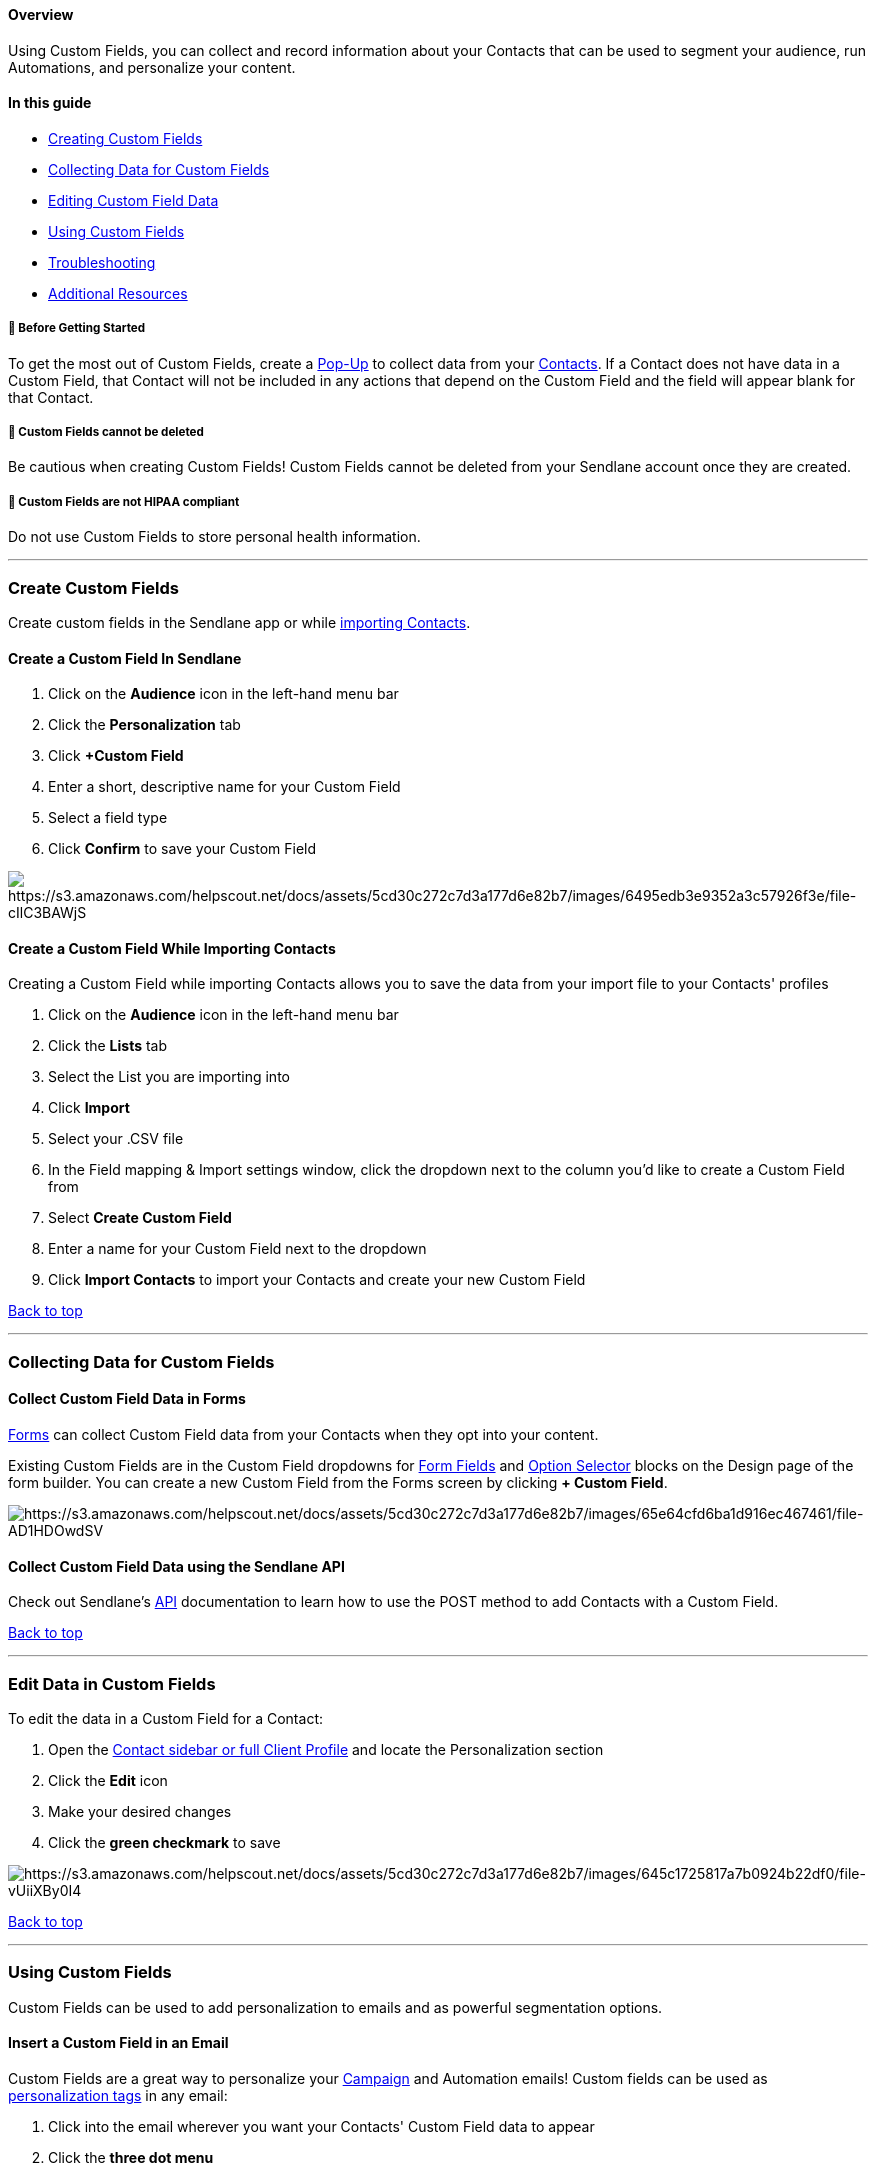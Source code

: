 ==== Overview

Using Custom Fields, you can collect and record information about your
Contacts that can be used to segment your audience, run Automations, and
personalize your content.

==== In this guide

* link:#new-custom-fields[Creating Custom Fields]
* link:#collecting-CF-data[Collecting Data for Custom Fields]
* link:#editing[Editing Custom Field Data]
* link:#using-cf[Using Custom Fields]
* link:#Troubleshooting[Troubleshooting]
* link:#additional[Additional Resources]

[[before]]
===== 🚦 Before Getting Started

To get the most out of Custom Fields, create a
https://help.sendlane.com/article/308-pop-ups[Pop-Up] to collect data
from your https://help.sendlane.com/article/188-contacts[Contacts]. If a
Contact does not have data in a Custom Field, that Contact will not be
included in any actions that depend on the Custom Field and the field
will appear blank for that Contact.

[[delete]]
===== 🚨 Custom Fields cannot be deleted

Be cautious when creating Custom Fields! Custom Fields cannot be deleted
from your Sendlane account once they are created.

[[hipaa]]
===== 🚨 Custom Fields are not HIPAA compliant

Do not use Custom Fields to store personal health information.

'''''

[[new-custom-field]]
=== Create Custom Fields

Create custom fields in the Sendlane app or while
https://help.sendlane.com/article/128-how-do-i-add-contacts-to-my-account#import[importing
Contacts].

==== Create a Custom Field In Sendlane

. Click on the *Audience* icon in the left-hand menu bar
. Click the *Personalization* tab
. Click *+Custom Field* 
. Enter a short, descriptive name for your Custom Field
. Select a field type
. Click *Confirm* to save your Custom Field

image:https://s3.amazonaws.com/helpscout.net/docs/assets/5cd30c272c7d3a177d6e82b7/images/6495edb3e9352a3c57926f3e/file-cIlC3BAWjS.gif[https://s3.amazonaws.com/helpscout.net/docs/assets/5cd30c272c7d3a177d6e82b7/images/6495edb3e9352a3c57926f3e/file-cIlC3BAWjS]

==== Create a Custom Field While Importing Contacts

Creating a Custom Field while importing Contacts allows you to save the
data from your import file to your Contacts' profiles

. Click on the *Audience* icon in the left-hand menu bar 
. Click the *Lists* tab
. Select the List you are importing into
. Click *Import* 
. Select your .CSV file
. In the Field mapping & Import settings window, click the dropdown next
to the column you’d like to create a Custom Field from 
. Select *Create Custom Field*
. Enter a name for your Custom Field next to the dropdown
. Click *Import Contacts* to import your Contacts and create your new
Custom Field

link:#top[Back to top]

'''''

[[collecting-CF-data]]
=== Collecting Data for Custom Fields

[[pop-ups]]
==== Collect Custom Field Data in Forms

https://help.sendlane.com/article/308-pop-ups[Forms] can collect Custom
Field data from your Contacts when they opt into your content.

Existing Custom Fields are in the Custom Field dropdowns for
https://help.sendlane.com/article/622-understanding-sendlane-forms-content-options#fields[Form
Fields] and
https://help.sendlane.com/article/622-understanding-sendlane-forms-content-options#option[Option
Selector] blocks on the Design page of the form builder. You can create
a new Custom Field from the Forms screen by clicking *+ Custom Field*. 

image:https://s3.amazonaws.com/helpscout.net/docs/assets/5cd30c272c7d3a177d6e82b7/images/65e64cfd6ba1d916ec467461/file-AD1HDOwdSV.gif[https://s3.amazonaws.com/helpscout.net/docs/assets/5cd30c272c7d3a177d6e82b7/images/65e64cfd6ba1d916ec467461/file-AD1HDOwdSV]

[[api]]
==== Collect Custom Field Data using the Sendlane API

Check out Sendlane’s https://help.sendlane.com/article/83-api-docs[API]
documentation to learn how to use the POST method to add Contacts with a
Custom Field.

link:#top[Back to top]

'''''

[[editing]]
=== Edit Data in Custom Fields

To edit the data in a Custom Field for a Contact:

. Open the
https://help.sendlane.com/article/188-contacts#contact-profiles[Contact
sidebar or full Client Profile] and locate the Personalization section
. Click the *Edit* icon
. Make your desired changes
. Click the *green checkmark* to save

image:https://s3.amazonaws.com/helpscout.net/docs/assets/5cd30c272c7d3a177d6e82b7/images/645c1725817a7b0924b22df0/file-vUiiXBy0I4.gif[https://s3.amazonaws.com/helpscout.net/docs/assets/5cd30c272c7d3a177d6e82b7/images/645c1725817a7b0924b22df0/file-vUiiXBy0I4]

link:#top[Back to top]

'''''

[[using-cf]]
=== Using Custom Fields

Custom Fields can be used to add personalization to emails and as
powerful segmentation options.

==== Insert a Custom Field in an Email

Custom Fields are a great way to personalize your
https://help.sendlane.com/article/153-campaigns[Campaign] and Automation
emails! Custom fields can be used as
https://help.sendlane.com/article/79-what-are-personalization-tags[personalization
tags] in any email:

. Click into the email wherever you want your Contacts' Custom Field
data to appear
. Click the *three dot menu*
. Click the *personalization* icon
. Click the *Select Personalization* dropdown
. Click the *Custom Field* you want to insert

image:https://s3.amazonaws.com/helpscout.net/docs/assets/5cd30c272c7d3a177d6e82b7/images/645c13d6817a7b0924b22dec/file-aU3J9lxxck.jpg[https://s3.amazonaws.com/helpscout.net/docs/assets/5cd30c272c7d3a177d6e82b7/images/645c13d6817a7b0924b22dec/file-aU3J9lxxck]If
Contacts have data for the selected Custom Field, they'll see their data
where the personalization tag was inserted:

image:https://s3.amazonaws.com/helpscout.net/docs/assets/5cd30c272c7d3a177d6e82b7/images/645c14d3213fbb442001de68/file-VCdodHcF0c.jpg[https://s3.amazonaws.com/helpscout.net/docs/assets/5cd30c272c7d3a177d6e82b7/images/645c14d3213fbb442001de68/file-VCdodHcF0c]

==== Create a Default Value for Custom Fields

If Contacts do not have data for the selected Custom Field, they will
see a blank space where the personalization tag was inserted if a
default value is not specified for the Custom Field.

To create a default value for a Custom Field:

. Click the Audience icon
. Click the Personalization tab
. Click the Custom Field's tag to copy it
. Paste the Custom Field where you want it to appear
. Add `+ | default('') +`before the closing curly brackets
. Enter the default value between the quotation marks

In the favorite color example used above, the final personalization tag
would look like
`+{{ contact.custom('Favorite Color') | default('pink') }}+`

[[trigger]]
==== Trigger Automations with Custom Fields

Select *Custom field added* as a trigger in an Automation to start an
Automation when Contacts fill out a Pop-Up with the Custom Field you
select.

Custom Fields can also be used in Conditional Splits in Automations. In
the Conditional Split sidebar, select *Custom Fields* from the Condition
dropdown, then adjust your parameters for the split’s logic depending on
your Contacts’ Custom Field data.

==== Use Custom Fields to Create Segments

https://help.sendlane.com/article/137-segments[Segmenting] by Custom
Fields is a great way to target specific audiences to send to! You can
create Segments based on any Custom Field.

link:#top[Back to top]

'''''

=== Troubleshooting  

*I don't see Custom Field data for a Contact!*

Be sure the data point was collected in their contact profile! Without
that information, the variable tag will not have anything to pull from.
Some Custom Fields, such as Contact Phone number, are not able to pull
data when used in an email's subject line.

*I don’t see Custom Field data in my test email!*

Custom Field tags will not populate with Custom Field data in test
emails. To ensure that your email renders Custom Field data properly,
make sure that the correct Custom Field VAR code appears in your email.

*How do I delete a Custom Field?*

Custom Fields cannot be deleted.

[[additional]]
=== Additional Resources

* https://www.sendlane.com/blog-posts/how-to-use-custom-fields-to-create-hyper-personalized-emails[How
to Use Custom Fields to Create Hyper-Personalized Emails]
* https://www.sendlane.com/blog-posts/the-ultimate-growth-hack-hyper-personalized-email-marketing-and-how-to-do-it[The
Ultimate Growth Hack: Hyper-Personalized Email Marketing (and How To Do
It!)]
